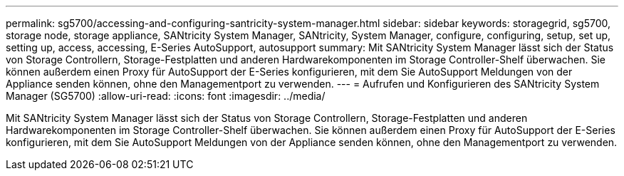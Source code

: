 ---
permalink: sg5700/accessing-and-configuring-santricity-system-manager.html 
sidebar: sidebar 
keywords: storagegrid, sg5700, storage node, storage appliance, SANtricity System Manager, SANtricity, System Manager, configure, configuring, setup, set up, setting up, access, accessing, E-Series AutoSupport, autosupport 
summary: Mit SANtricity System Manager lässt sich der Status von Storage Controllern, Storage-Festplatten und anderen Hardwarekomponenten im Storage Controller-Shelf überwachen. Sie können außerdem einen Proxy für AutoSupport der E-Series konfigurieren, mit dem Sie AutoSupport Meldungen von der Appliance senden können, ohne den Managementport zu verwenden. 
---
= Aufrufen und Konfigurieren des SANtricity System Manager (SG5700)
:allow-uri-read: 
:icons: font
:imagesdir: ../media/


[role="lead"]
Mit SANtricity System Manager lässt sich der Status von Storage Controllern, Storage-Festplatten und anderen Hardwarekomponenten im Storage Controller-Shelf überwachen. Sie können außerdem einen Proxy für AutoSupport der E-Series konfigurieren, mit dem Sie AutoSupport Meldungen von der Appliance senden können, ohne den Managementport zu verwenden.
